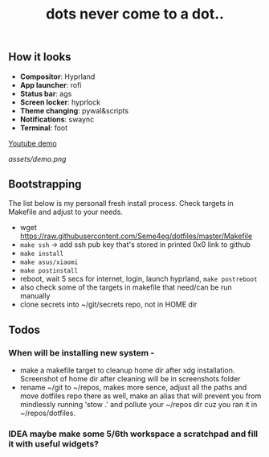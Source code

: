 #+title: dots never come to a dot..

** How it looks
- *Compositor*: Hyprland
- *App launcher*: rofi
- *Status bar*: ags
- *Screen locker*: hyprlock
- *Theme changing*: pywal&scripts
- *Notifications*: swaync
- *Terminal*: foot

[[https://www.youtube.com/watch?v=rQLS_4ZGbtw][Youtube demo]]

[[assets/demo.png]]

** Bootstrapping
The list below is my personall fresh install process. Check targets in Makefile
and adjust to your needs.

- wget https://raw.githubusercontent.com/Seme4eg/dotfiles/master/Makefile
- ~make ssh~ -> add ssh pub key that's stored in printed 0x0 link to github
- ~make install~
- ~make asus/xiaomi~
- ~make postinstall~
- reboot, wait 5 secs for internet, login, launch hyprland, ~make postreboot~
- also check some of the targets in makefile that need/can be run manually
- clone secrets into ~/git/secrets repo, not in HOME dir

** Todos
*** When will be installing new system -
- make a makefile target to cleanup home dir after xdg installation. Screenshot
  of home dir after cleaning will be in screenshots folder
- rename ~/git to ~/repos, makes more sence, adjust all the paths and move
  dotfiles repo there as well, make an alias that will prevent you from
  mindlessly running 'stow .' and pollute your ~/repos dir cuz you ran it in
  ~/repos/dotfiles.

*** IDEA maybe make some 5/6th workspace a scratchpad and fill it with useful widgets?
